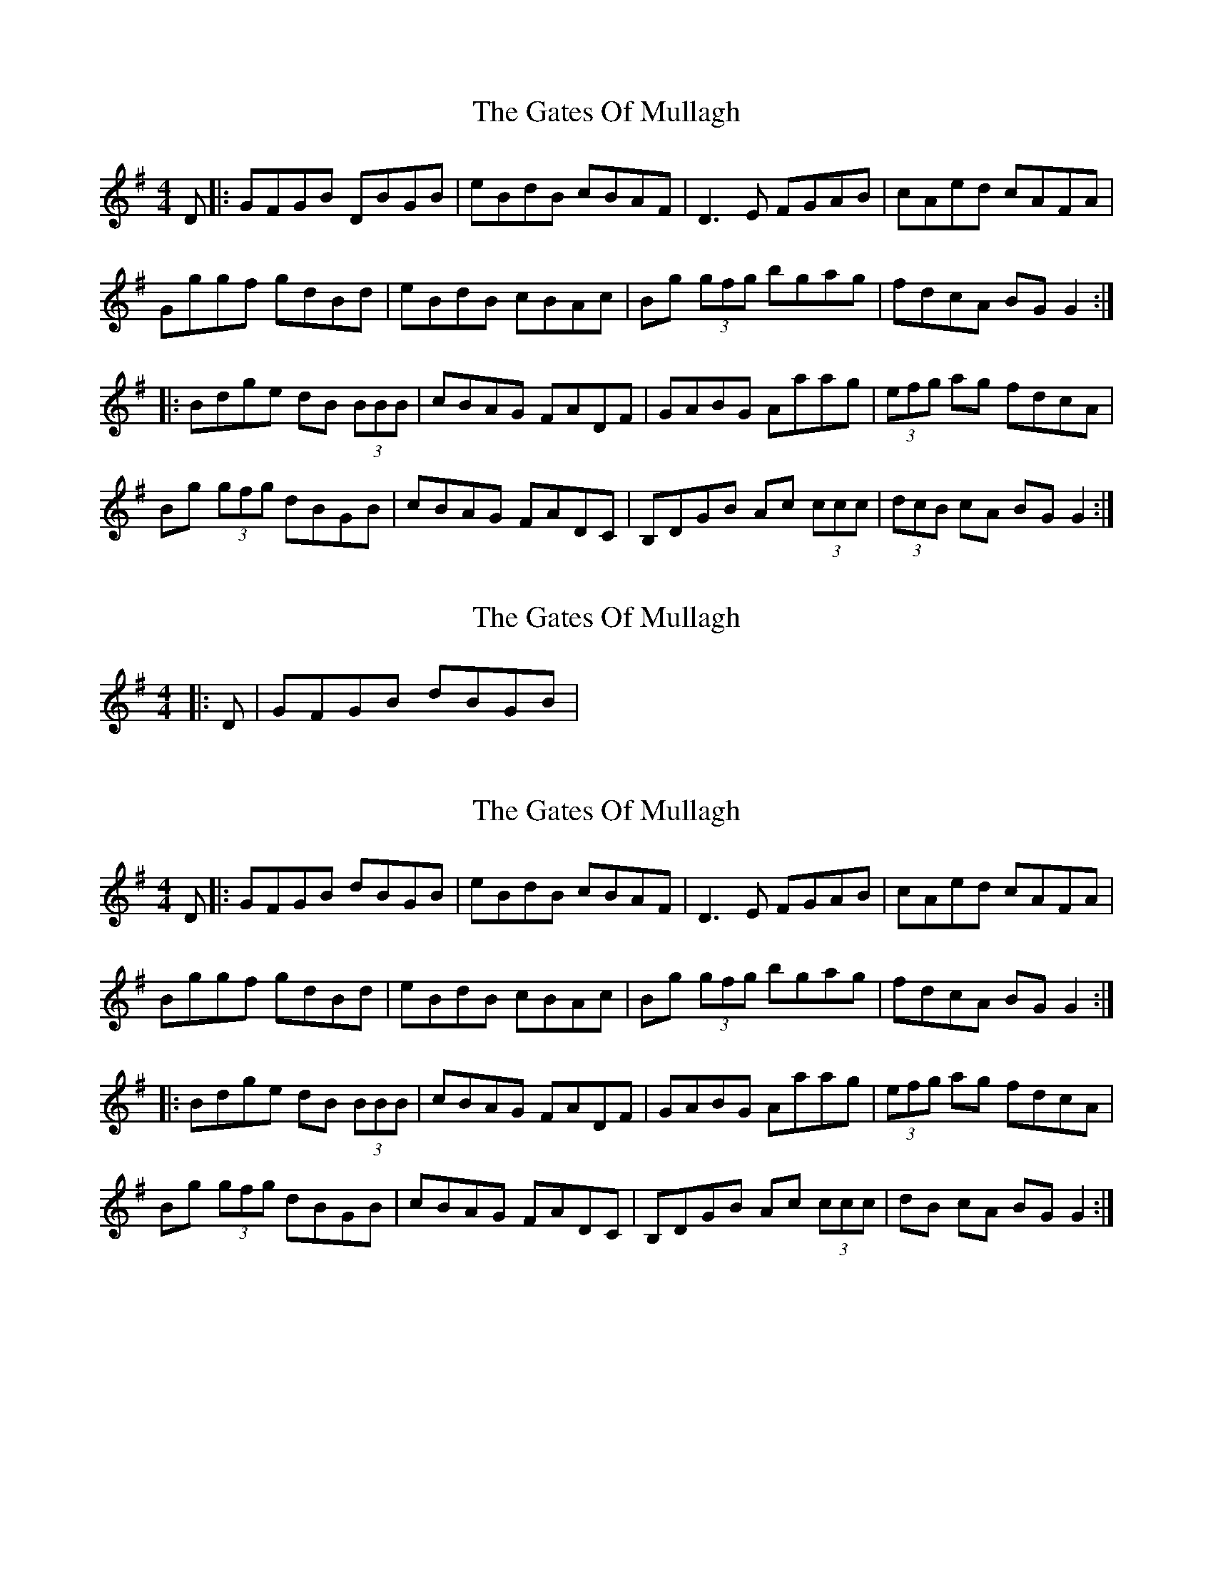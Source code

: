 X: 1
T: Gates Of Mullagh, The
Z: Aidan Crossey
S: https://thesession.org/tunes/2243#setting2243
R: reel
M: 4/4
L: 1/8
K: Gmaj
D|:GFGB DBGB|eBdB cBAF|D3E FGAB|cAed cAFA|
Gggf gdBd|eBdB cBAc|Bg (3gfg bgag|fdcA BGG2:|
|:Bdge dB (3BBB|cBAG FADF|GABG Aaag|(3efg ag fdcA|
Bg (3gfg dBGB|cBAG FADC|B,DGB Ac (3ccc|(3dcB cA BGG2:|
X: 2
T: Gates Of Mullagh, The
Z: ceolachan
S: https://thesession.org/tunes/2243#setting15614
R: reel
M: 4/4
L: 1/8
K: Gmaj
|: D | GFGB dBGB | ~
X: 3
T: Gates Of Mullagh, The
Z: David Levine
S: https://thesession.org/tunes/2243#setting28125
R: reel
M: 4/4
L: 1/8
K: Gmaj
D|:GFGB dBGB|eBdB cBAF|D3E FGAB|cAed cAFA|
Bggf gdBd|eBdB cBAc|Bg (3gfg bgag|fdcA BGG2:|
|:Bdge dB (3BBB|cBAG FADF|GABG Aaag|(3efg ag fdcA|
Bg (3gfg dBGB|cBAG FADC|B,DGB Ac (3ccc|dB cA BGG2:|
